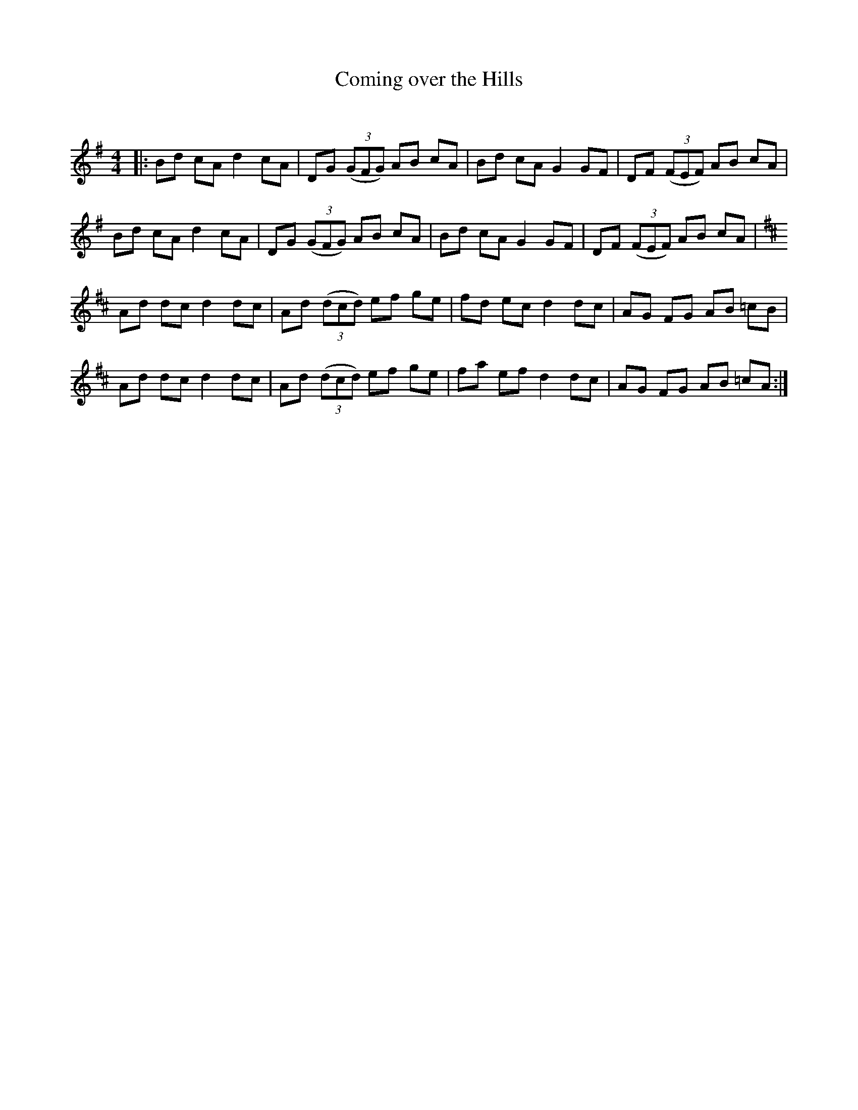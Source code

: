 X:1
T: Coming over the Hills
C:
R:Reel
Q: 232
K:G
M:4/4
L:1/8
|:Bd cA d2 cA|DG ((3GFG) AB cA|Bd cA G2 GF|DF ((3FEF) AB cA|
Bd cA d2 cA|DG ((3GFG) AB cA|Bd cA G2 GF|DF ((3FEF) AB cA|
K:D
Ad dc d2 dc|Ad ((3dcd) ef ge|fd ec d2 dc|AG FG AB =cB|
Ad dc d2 dc|Ad ((3dcd) ef ge|fa ef d2 dc|AG FG AB =cA:|
